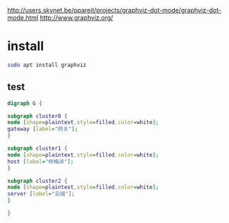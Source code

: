 http://users.skynet.be/ppareit/projects/graphviz-dot-mode/graphviz-dot-mode.html
http://www.graphviz.org/


* install
  #+BEGIN_SRC sh
  sudo apt install graphviz
  #+END_SRC

** test

   #+BEGIN_SRC dot :file test.png :results file 
   digraph G {

   subgraph cluster0 {
   node [shape=plaintext,style=filled,color=white];
   gateway [label="网关"];
   }

   subgraph cluster1 {
   node [shape=plaintext,style=filled,color=white];
   host [label="树梅派"];
   }

   subgraph cluster2 {
   node [shape=plaintext,style=filled,color=white];
   server [label="云端"];
   }

   }
   #+END_SRC

   #+RESULTS:
   [[file:test.png]]
